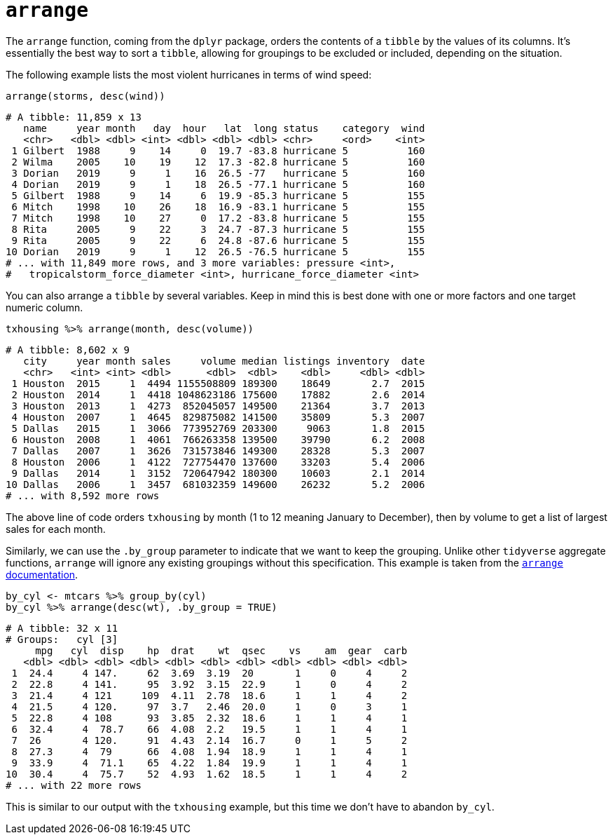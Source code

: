 = `arrange`

The `arrange` function, coming from the `dplyr` package, orders the contents of a `tibble` by the values of its columns. It's essentially the best way to sort a `tibble`, allowing for groupings to be excluded or included, depending on the situation.

The following example lists the most violent hurricanes in terms of wind speed:

[source,R]
----
arrange(storms, desc(wind))
----
----
# A tibble: 11,859 x 13
   name     year month   day  hour   lat  long status    category  wind
   <chr>   <dbl> <dbl> <int> <dbl> <dbl> <dbl> <chr>     <ord>    <int>
 1 Gilbert  1988     9    14     0  19.7 -83.8 hurricane 5          160
 2 Wilma    2005    10    19    12  17.3 -82.8 hurricane 5          160
 3 Dorian   2019     9     1    16  26.5 -77   hurricane 5          160
 4 Dorian   2019     9     1    18  26.5 -77.1 hurricane 5          160
 5 Gilbert  1988     9    14     6  19.9 -85.3 hurricane 5          155
 6 Mitch    1998    10    26    18  16.9 -83.1 hurricane 5          155
 7 Mitch    1998    10    27     0  17.2 -83.8 hurricane 5          155
 8 Rita     2005     9    22     3  24.7 -87.3 hurricane 5          155
 9 Rita     2005     9    22     6  24.8 -87.6 hurricane 5          155
10 Dorian   2019     9     1    12  26.5 -76.5 hurricane 5          155
# ... with 11,849 more rows, and 3 more variables: pressure <int>,
#   tropicalstorm_force_diameter <int>, hurricane_force_diameter <int>
----

You can also arrange a `tibble` by several variables. Keep in mind this is best done with one or more factors and one target numeric column.

[source,R]
----
txhousing %>% arrange(month, desc(volume))
----
----
# A tibble: 8,602 x 9
   city     year month sales     volume median listings inventory  date
   <chr>   <int> <int> <dbl>      <dbl>  <dbl>    <dbl>     <dbl> <dbl>
 1 Houston  2015     1  4494 1155508809 189300    18649       2.7  2015
 2 Houston  2014     1  4418 1048623186 175600    17882       2.6  2014
 3 Houston  2013     1  4273  852045057 149500    21364       3.7  2013
 4 Houston  2007     1  4645  829875082 141500    35809       5.3  2007
 5 Dallas   2015     1  3066  773952769 203300     9063       1.8  2015
 6 Houston  2008     1  4061  766263358 139500    39790       6.2  2008
 7 Dallas   2007     1  3626  731573846 149300    28328       5.3  2007
 8 Houston  2006     1  4122  727754470 137600    33203       5.4  2006
 9 Dallas   2014     1  3152  720647942 180300    10603       2.1  2014
10 Dallas   2006     1  3457  681032359 149600    26232       5.2  2006
# ... with 8,592 more rows
----

The above line of code orders `txhousing` by month (1 to 12 meaning January to December), then by volume to get a list of largest sales for each month.

Similarly, we can use the `.by_group` parameter to indicate that we want to keep the grouping. Unlike other `tidyverse` aggregate functions, `arrange` will ignore any existing groupings without this specification. This example is taken from the https://dplyr.tidyverse.org/reference/arrange.html[`arrange` documentation].

[source,R]
----
by_cyl <- mtcars %>% group_by(cyl)
by_cyl %>% arrange(desc(wt), .by_group = TRUE)
----
----
# A tibble: 32 x 11
# Groups:   cyl [3]
     mpg   cyl  disp    hp  drat    wt  qsec    vs    am  gear  carb
   <dbl> <dbl> <dbl> <dbl> <dbl> <dbl> <dbl> <dbl> <dbl> <dbl> <dbl>
 1  24.4     4 147.     62  3.69  3.19  20       1     0     4     2
 2  22.8     4 141.     95  3.92  3.15  22.9     1     0     4     2
 3  21.4     4 121     109  4.11  2.78  18.6     1     1     4     2
 4  21.5     4 120.     97  3.7   2.46  20.0     1     0     3     1
 5  22.8     4 108      93  3.85  2.32  18.6     1     1     4     1
 6  32.4     4  78.7    66  4.08  2.2   19.5     1     1     4     1
 7  26       4 120.     91  4.43  2.14  16.7     0     1     5     2
 8  27.3     4  79      66  4.08  1.94  18.9     1     1     4     1
 9  33.9     4  71.1    65  4.22  1.84  19.9     1     1     4     1
10  30.4     4  75.7    52  4.93  1.62  18.5     1     1     4     2
# ... with 22 more rows
----

This is similar to our output with the `txhousing` example, but this time we don't have to abandon `by_cyl`.
